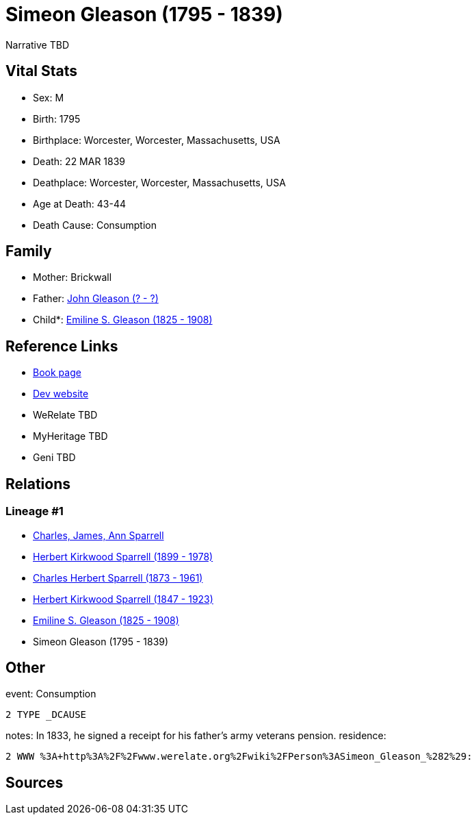 = Simeon Gleason (1795 - 1839)

Narrative TBD


== Vital Stats


* Sex: M
* Birth: 1795
* Birthplace: Worcester, Worcester, Massachusetts, USA
* Death: 22 MAR 1839
* Deathplace: Worcester, Worcester, Massachusetts, USA
* Age at Death: 43-44
* Death Cause: Consumption


== Family
* Mother: Brickwall

* Father: https://github.com/sparrell/cfs_ancestors/blob/main/Vol_02_Ships/V2_C5_Ancestors/gen6/gen6.PPPMPP.John_Gleason[John Gleason (? - ?)]


* Child*: https://github.com/sparrell/cfs_ancestors/blob/main/Vol_02_Ships/V2_C5_Ancestors/gen4/gen4.PPPM.Emiline_S_Gleason[Emiline S. Gleason (1825 - 1908)]



== Reference Links
* https://github.com/sparrell/cfs_ancestors/blob/main/Vol_02_Ships/V2_C5_Ancestors/gen5/gen5.PPPMP.Simeon_Gleason[Book page]
* https://cfsjksas.gigalixirapp.com/person?p=p0134[Dev website]
* WeRelate TBD
* MyHeritage TBD
* Geni TBD

== Relations
=== Lineage #1
* https://github.com/spoarrell/cfs_ancestors/tree/main/Vol_02_Ships/V2_C1_Principals/0_intro_principals.adoc[Charles, James, Ann Sparrell]
* https://github.com/sparrell/cfs_ancestors/blob/main/Vol_02_Ships/V2_C5_Ancestors/gen1/gen1.P.Herbert_Kirkwood_Sparrell[Herbert Kirkwood Sparrell (1899 - 1978)]

* https://github.com/sparrell/cfs_ancestors/blob/main/Vol_02_Ships/V2_C5_Ancestors/gen2/gen2.PP.Charles_Herbert_Sparrell[Charles Herbert Sparrell (1873 - 1961)]

* https://github.com/sparrell/cfs_ancestors/blob/main/Vol_02_Ships/V2_C5_Ancestors/gen3/gen3.PPP.Herbert_Kirkwood_Sparrell[Herbert Kirkwood Sparrell (1847 - 1923)]

* https://github.com/sparrell/cfs_ancestors/blob/main/Vol_02_Ships/V2_C5_Ancestors/gen4/gen4.PPPM.Emiline_S_Gleason[Emiline S. Gleason (1825 - 1908)]

* Simeon Gleason (1795 - 1839)


== Other
event:  Consumption
----
2 TYPE _DCAUSE
----

notes: In 1833, he signed a receipt for his father's army veterans pension.
residence: 
----
2 WWW %3A+http%3A%2F%2Fwww.werelate.org%2Fwiki%2FPerson%3ASimeon_Gleason_%282%29:
----


== Sources
